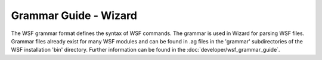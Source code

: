 .. ****************************************************************************
.. CUI
..
.. The Advanced Framework for Simulation, Integration, and Modeling (AFSIM)
..
.. The use, dissemination or disclosure of data in this file is subject to
.. limitation or restriction. See accompanying README and LICENSE for details.
.. ****************************************************************************

Grammar Guide - Wizard
----------------------

The WSF grammar format defines the syntax of WSF commands. The grammar is used in Wizard for parsing WSF files. Grammar files already exist for many WSF modules and can be found in .ag files in the 'grammar' subdirectories of the WSF installation 'bin' directory. Further information can be found in the :doc:`developer/wsf_grammar_guide`.
